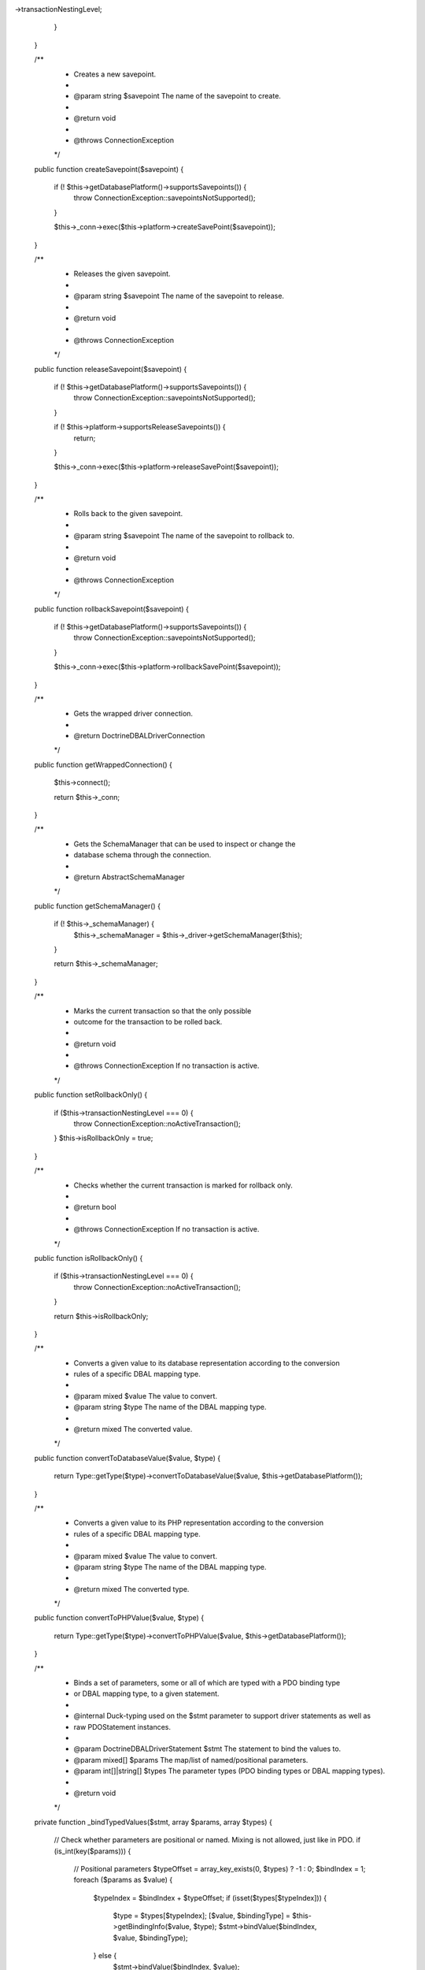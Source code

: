 ->transactionNestingLevel;
        }
    }

    /**
     * Creates a new savepoint.
     *
     * @param string $savepoint The name of the savepoint to create.
     *
     * @return void
     *
     * @throws ConnectionException
     */
    public function createSavepoint($savepoint)
    {
        if (! $this->getDatabasePlatform()->supportsSavepoints()) {
            throw ConnectionException::savepointsNotSupported();
        }

        $this->_conn->exec($this->platform->createSavePoint($savepoint));
    }

    /**
     * Releases the given savepoint.
     *
     * @param string $savepoint The name of the savepoint to release.
     *
     * @return void
     *
     * @throws ConnectionException
     */
    public function releaseSavepoint($savepoint)
    {
        if (! $this->getDatabasePlatform()->supportsSavepoints()) {
            throw ConnectionException::savepointsNotSupported();
        }

        if (! $this->platform->supportsReleaseSavepoints()) {
            return;
        }

        $this->_conn->exec($this->platform->releaseSavePoint($savepoint));
    }

    /**
     * Rolls back to the given savepoint.
     *
     * @param string $savepoint The name of the savepoint to rollback to.
     *
     * @return void
     *
     * @throws ConnectionException
     */
    public function rollbackSavepoint($savepoint)
    {
        if (! $this->getDatabasePlatform()->supportsSavepoints()) {
            throw ConnectionException::savepointsNotSupported();
        }

        $this->_conn->exec($this->platform->rollbackSavePoint($savepoint));
    }

    /**
     * Gets the wrapped driver connection.
     *
     * @return \Doctrine\DBAL\Driver\Connection
     */
    public function getWrappedConnection()
    {
        $this->connect();

        return $this->_conn;
    }

    /**
     * Gets the SchemaManager that can be used to inspect or change the
     * database schema through the connection.
     *
     * @return AbstractSchemaManager
     */
    public function getSchemaManager()
    {
        if (! $this->_schemaManager) {
            $this->_schemaManager = $this->_driver->getSchemaManager($this);
        }

        return $this->_schemaManager;
    }

    /**
     * Marks the current transaction so that the only possible
     * outcome for the transaction to be rolled back.
     *
     * @return void
     *
     * @throws ConnectionException If no transaction is active.
     */
    public function setRollbackOnly()
    {
        if ($this->transactionNestingLevel === 0) {
            throw ConnectionException::noActiveTransaction();
        }
        $this->isRollbackOnly = true;
    }

    /**
     * Checks whether the current transaction is marked for rollback only.
     *
     * @return bool
     *
     * @throws ConnectionException If no transaction is active.
     */
    public function isRollbackOnly()
    {
        if ($this->transactionNestingLevel === 0) {
            throw ConnectionException::noActiveTransaction();
        }

        return $this->isRollbackOnly;
    }

    /**
     * Converts a given value to its database representation according to the conversion
     * rules of a specific DBAL mapping type.
     *
     * @param mixed  $value The value to convert.
     * @param string $type  The name of the DBAL mapping type.
     *
     * @return mixed The converted value.
     */
    public function convertToDatabaseValue($value, $type)
    {
        return Type::getType($type)->convertToDatabaseValue($value, $this->getDatabasePlatform());
    }

    /**
     * Converts a given value to its PHP representation according to the conversion
     * rules of a specific DBAL mapping type.
     *
     * @param mixed  $value The value to convert.
     * @param string $type  The name of the DBAL mapping type.
     *
     * @return mixed The converted type.
     */
    public function convertToPHPValue($value, $type)
    {
        return Type::getType($type)->convertToPHPValue($value, $this->getDatabasePlatform());
    }

    /**
     * Binds a set of parameters, some or all of which are typed with a PDO binding type
     * or DBAL mapping type, to a given statement.
     *
     * @internal Duck-typing used on the $stmt parameter to support driver statements as well as
     *           raw PDOStatement instances.
     *
     * @param \Doctrine\DBAL\Driver\Statement $stmt   The statement to bind the values to.
     * @param mixed[]                         $params The map/list of named/positional parameters.
     * @param int[]|string[]                  $types  The parameter types (PDO binding types or DBAL mapping types).
     *
     * @return void
     */
    private function _bindTypedValues($stmt, array $params, array $types)
    {
        // Check whether parameters are positional or named. Mixing is not allowed, just like in PDO.
        if (is_int(key($params))) {
            // Positional parameters
            $typeOffset = array_key_exists(0, $types) ? -1 : 0;
            $bindIndex  = 1;
            foreach ($params as $value) {
                $typeIndex = $bindIndex + $typeOffset;
                if (isset($types[$typeIndex])) {
                    $type                  = $types[$typeIndex];
                    [$value, $bindingType] = $this->getBindingInfo($value, $type);
                    $stmt->bindValue($bindIndex, $value, $bindingType);
                } else {
                    $stmt->bindValue($bindIndex, $value);
                }
                ++$bindIndex;
            }
        } else {
            // Named parameters
            foreach ($params as $name => $value) {
                if (isset($types[$name])) {
                    $type                  = $types[$name];
                    [$value, $bindingType] = $this->getBindingInfo($value, $type);
                    $stmt->bindValue($name, $value, $bindingType);
                } else {
                    $stmt->bindValue($name, $value);
                }
            }
        }
    }

    /**
     * Gets the binding type of a given type. The given type can be a PDO or DBAL mapping type.
     *
     * @param mixed      $value The value to bind.
     * @param int|string $type  The type to bind (PDO or DBAL).
     *
     * @return mixed[] [0] => the (escaped) value, [1] => the binding type.
     */
    private function getBindingInfo($value, $type)
    {
        if (is_string($type)) {
            $type = Type::getType($type);
        }
        if ($type instanceof Type) {
            $value       = $type->convertToDatabaseValue($value, $this->getDatabasePlatform());
            $bindingType = $type->getBindingType();
        } else {
            $bindingType = $type;
        }

        return [$value, $bindingType];
    }

    /**
     * Resolves the parameters to a format which can be displayed.
     *
     * @internal This is a purely internal method. If you rely on this method, you are advised to
     *           copy/paste the code as this method may change, or be removed without prior notice.
     *
     * @param mixed[]        $params
     * @param int[]|string[] $types
     *
   